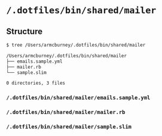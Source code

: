 * =/.dotfiles/bin/shared/mailer=
** Structure
#+BEGIN_SRC bash
$ tree /Users/armcburney/.dotfiles/bin/shared/mailer

/Users/armcburney/.dotfiles/bin/shared/mailer
├── emails.sample.yml
├── mailer.rb
└── sample.slim

0 directories, 3 files

#+END_SRC
*** =/.dotfiles/bin/shared/mailer/emails.sample.yml=
*** =/.dotfiles/bin/shared/mailer/mailer.rb=
*** =/.dotfiles/bin/shared/mailer/sample.slim=